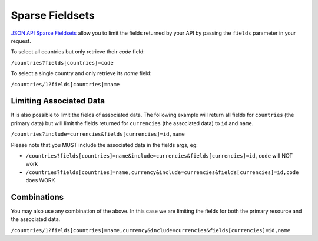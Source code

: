 Sparse Fieldsets
================

`JSON API Sparse Fieldsets <http://jsonapi.org/format/#fetching-sparse-fieldsets>`_
allow you to limit the fields returned by your API by passing the ``fields`` parameter
in your request.

To select all countries but only retrieve their `code` field:

``/countries?fields[countries]=code``

To select a single country and only retrieve its `name` field:

``/countries/1?fields[countries]=name``

Limiting Associated Data
^^^^^^^^^^^^^^^^^^^^^^^^

It is also possible to limit the fields of associated data. The following example will
return all fields for ``countries`` (the primary data) but will limit the fields returned
for ``currencies`` (the associated data) to ``id`` and ``name``.

``/countries?include=currencies&fields[currencies]=id,name``

Please note that you MUST include the associated data in the fields args, eg:

- ``/countries?fields[countries]=name&include=currencies&fields[currencies]=id,code`` will NOT work
- ``/countries?fields[countries]=name,currency&include=currencies&fields[currencies]=id,code`` does WORK

Combinations
^^^^^^^^^^^^

You may also use any combination of the above. In this case we are limiting the fields for both the primary
resource and the associated data.

``/countries/1?fields[countries]=name,currency&include=currencies&fields[currencies]=id,name``
